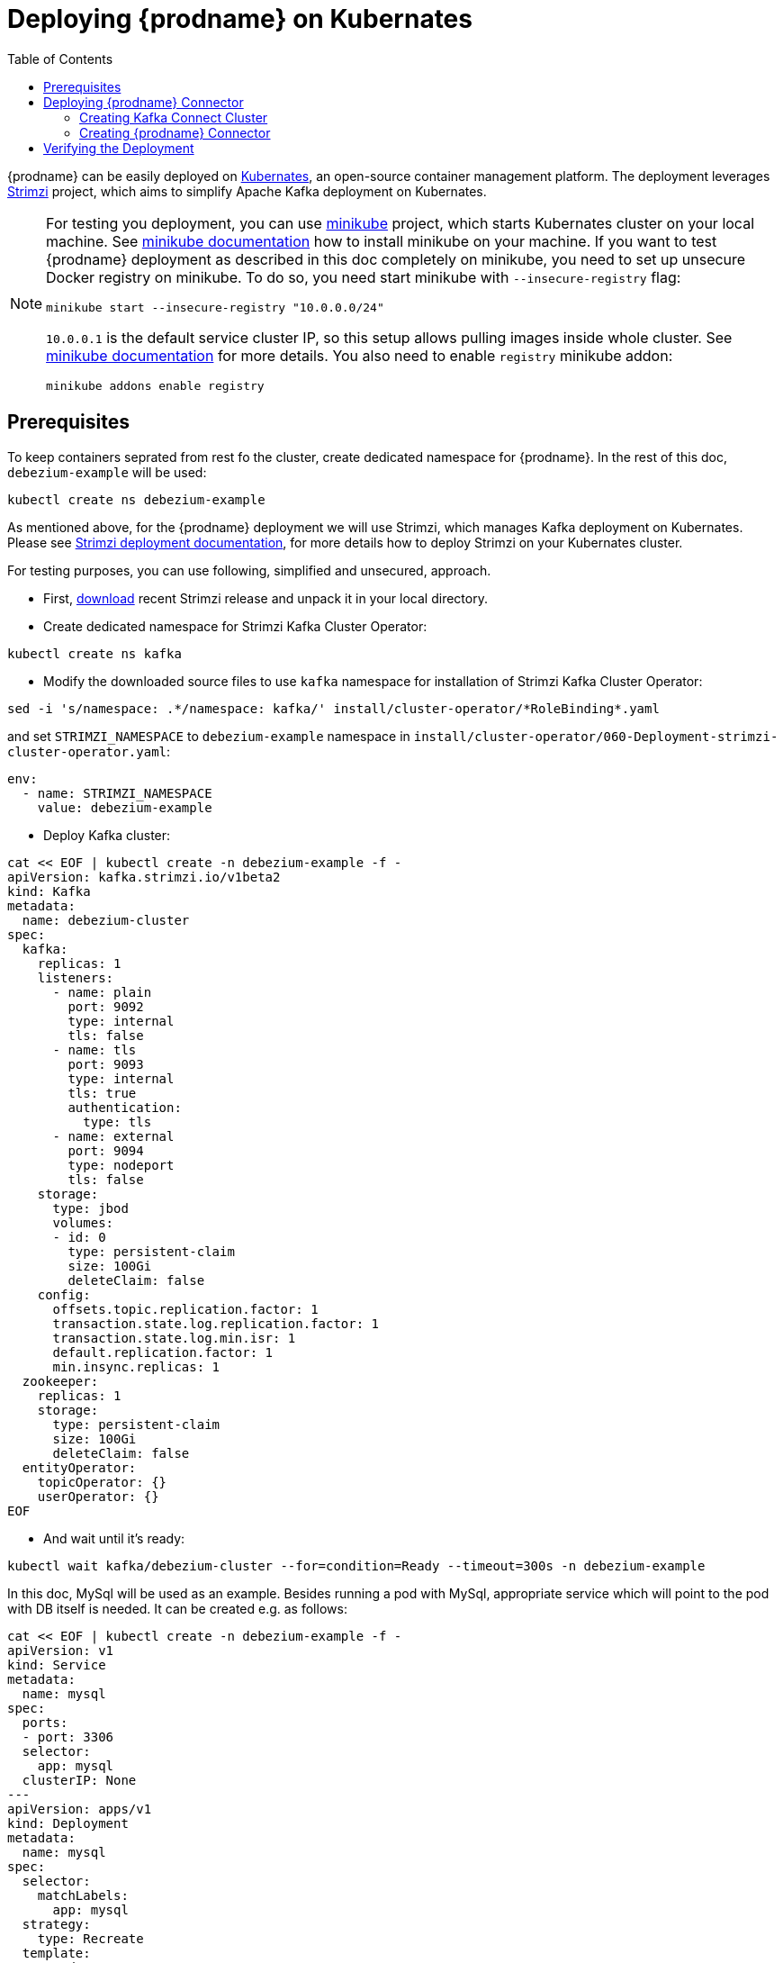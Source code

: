 [id="deploying-debezium-on-kubernates"]
= Deploying {prodname} on Kubernates

:linkattrs:
:icons: font
:toc:
:toclevels: 3
:toc-placement: macro

toc::[]

{prodname} can be easily deployed on https://kubernetes.io/[Kubernates], an open-source container management platform.
The deployment leverages https://strimzi.io/[Strimzi] project, which aims to simplify Apache Kafka deployment on Kubernates.

[NOTE]
====
For testing you deployment, you can use https://minikube.sigs.k8s.io/docs/[minikube] project, which starts Kubernates cluster on your local machine.
See https://minikube.sigs.k8s.io/docs/start/[minikube documentation] how to install minikube on your machine.
If you want to test {prodname} deployment as described in this doc completely on minikube, you need to set up unsecure Docker registry on minikube.
To do so, you need start minikube with `--insecure-registry` flag:

[source,subs="attributes",options="nowrap"]
----
minikube start --insecure-registry "10.0.0.0/24"
----

`10.0.0.1` is the default service cluster IP, so this setup allows pulling images inside whole cluster.
See https://minikube.sigs.k8s.io/docs/handbook/registry/#enabling-insecure-registries[minikube documentation] for more details.
You also need to enable `registry` minikube addon:

[source,subs="attributes",options="nowrap"]
----
minikube addons enable registry
----

====

== Prerequisites

To keep containers seprated from rest fo the cluster, create dedicated namespace for {prodname}.
In the rest of this doc, `debezium-example` will be used:

[source,subs="attributes",options="nowrap"]
----
kubectl create ns debezium-example
----

As mentioned above, for the {prodname} deployment we will use Strimzi, which manages Kafka deployment on Kubernates.
Please see https://strimzi.io/docs/operators/latest/deploying.html[Strimzi deployment documentation], for more details how to deploy Strimzi on your Kubernates cluster.

For testing purposes, you can use following, simplified and unsecured,  approach.

* First, https://strimzi.io/downloads/[download] recent Strimzi release and unpack it in your local directory.

* Create dedicated namespace for Strimzi Kafka Cluster Operator:

[source,subs="attributes",options="nowrap"]
----
kubectl create ns kafka
----

* Modify the downloaded source files to use `kafka` namespace for installation of Strimzi Kafka Cluster Operator:

[source,subs="attributes",options="nowrap"]
----
sed -i 's/namespace: .*/namespace: kafka/' install/cluster-operator/*RoleBinding*.yaml
----

and set `STRIMZI_NAMESPACE` to `debezium-example` namespace in `install/cluster-operator/060-Deployment-strimzi-cluster-operator.yaml`:

[source,subs="attributes",options="nowrap"]
----
env:
  - name: STRIMZI_NAMESPACE
    value: debezium-example
----

* Deploy Kafka cluster:

[source,bash]
----
cat << EOF | kubectl create -n debezium-example -f -
apiVersion: kafka.strimzi.io/v1beta2
kind: Kafka
metadata:
  name: debezium-cluster
spec:
  kafka:
    replicas: 1
    listeners:
      - name: plain
        port: 9092
        type: internal
        tls: false
      - name: tls
        port: 9093
        type: internal
        tls: true
        authentication:
          type: tls
      - name: external
        port: 9094
        type: nodeport
        tls: false
    storage:
      type: jbod
      volumes:
      - id: 0
        type: persistent-claim
        size: 100Gi
        deleteClaim: false
    config:
      offsets.topic.replication.factor: 1
      transaction.state.log.replication.factor: 1
      transaction.state.log.min.isr: 1
      default.replication.factor: 1
      min.insync.replicas: 1
  zookeeper:
    replicas: 1
    storage:
      type: persistent-claim
      size: 100Gi
      deleteClaim: false
  entityOperator:
    topicOperator: {}
    userOperator: {}
EOF
----

* And wait until it's ready:

[source,subs="attributes",options="nowrap"]
----
kubectl wait kafka/debezium-cluster --for=condition=Ready --timeout=300s -n debezium-example
----

In this doc, MySql will be used as an example.
Besides running a pod with MySql, appropriate service which will point to the pod with DB itself is needed.
It can be created e.g. as follows:

[source,bash]
----
cat << EOF | kubectl create -n debezium-example -f -
apiVersion: v1
kind: Service
metadata:
  name: mysql
spec:
  ports:
  - port: 3306
  selector:
    app: mysql
  clusterIP: None
---
apiVersion: apps/v1
kind: Deployment
metadata:
  name: mysql
spec:
  selector:
    matchLabels:
      app: mysql
  strategy:
    type: Recreate
  template:
    metadata:
      labels:
        app: mysql
    spec:
      containers:
      - image: quay.io/debezium/example-mysql:1.9
        name: mysql
        env:
        - name: MYSQL_ROOT_PASSWORD
          value: debezium
        - name: MYSQL_USER
          value: mysqluser
        - name: MYSQL_PASSWORD
          value: mysqlpw
        ports:
        - containerPort: 3306
          name: mysql
EOF
----

== Deploying {prodname} Connector

To deploy {prodname} connector, one needs to deploy Kafka Connect cluster with proper plugin and create the connector itself.
As the first step, Kafka Connect Docker image with the plugin has to be created.
If you have already Docker image built and available in registry, you can skip this step.
In this doc, MySql connector will be used as an example.

=== Creating Kafka Connect Cluster

Again, we will use Strimzi for creating Kafka Connect cluster.
Strimzi is able to help with building Docker image as well and can built and push required Docker image for us.
In fact both tasks can be merged together and instructions for building Docker image can be provided directly in connector object specification:

[source,bash]
----
cat << EOF | kubectl create -n debezium-example -f -
apiVersion: kafka.strimzi.io/v1beta2
kind: KafkaConnect
metadata:
  name: debezium-connect-cluster
  annotations:
    strimzi.io/use-connector-resources: "true"
spec:
  version: 3.1.0
  replicas: 1
  bootstrapServers: debezium-cluster-kafka-bootstrap:9092
  config:
    group.id: connect-cluster
    offset.storage.topic: connect-cluster-offsets
    config.storage.topic: connect-cluster-configs
    status.storage.topic: connect-cluster-status
    # -1 means it will use the default replication factor configured in the broker
    config.storage.replication.factor: -1
    offset.storage.replication.factor: -1
    status.storage.replication.factor: -1
  build:
    output:
      type: docker
      image: 10.110.154.103/debezium-connect-mysql:latest
    plugins:
      - name: debezium-mysql-connector
        artifacts:
          - type: tgz
            url: https://repo1.maven.org/maven2/io/debezium/debezium-connector-mysql/1.8.1.Final/debezium-connector-mysql-1.8.1.Final-plugin.tar.gz
            sha512sum: dff3e1f973ab203490d19337fac65e7545fbd70e3f22555e6ca74b3c734160140cbef5905b9f138f8b56616e0af5a41a8b2b7f09497d9cc62f64863017bdc088
EOF
----

[NOTE]
====
You have to replace IP address of the registry `10.110.154.103` with the registry where you can push images.
In case you run it on minikube with registry addon, you can push the image into internal minikube registry.
The IP address of the registry can by obtained e.g. by running

[source,subs="attributes",options="nowrap"]
----
kubectl -n kube-system get svc registry -o jsonpath='{.spec.clusterIP}'
----

====

If you already have Docker image in Docker registry, you can used simplified version:

[source,bash]
----
cat << EOF | kubectl create -n debezium-example -f -
apiVersion: kafka.strimzi.io/v1beta2
kind: KafkaConnect
metadata:
  name: debezium-connect-cluster
  annotations:
    strimzi.io/use-connector-resources: "true"
spec:
  version: 3.1.0
  image: 10.110.154.103/debezium-connect-mysql:latest
  replicas: 1
  bootstrapServers: debezium-cluster-kafka-bootstrap:9092
  config:
    group.id: connect-cluster
    offset.storage.topic: connect-cluster-offsets
    config.storage.topic: connect-cluster-configs
    status.storage.topic: connect-cluster-status
    # -1 means it will use the default replication factor configured in the broker
    config.storage.replication.factor: -1
    offset.storage.replication.factor: -1
    status.storage.replication.factor: -1
EOF
----

=== Creating {prodname} Connector

To create {prodname} connector, you just need to create connector with appropriate configuration, MySql in this case:

[source,bash]
----
cat << EOF | kubectl create -n debezium-example -f -
apiVersion: kafka.strimzi.io/v1beta2
kind: KafkaConnector
metadata:
  name: debezium-connector-mysql
  labels:
    strimzi.io/cluster: debezium-connect-cluster
spec:
  class: io.debezium.connector.mysql.MySqlConnector
  tasksMax: 1
  config:
    tasks.max: 1
    database.hostname: mysql
    database.port: 3306
    database.user: debezium
    database.password: dbz
    database.server.id: 184054
    database.server.name: mysql
    database.include.list: inventory
    database.history.kafka.bootstrap.servers: debezium-cluster-kafka-bootstrap:9092
    database.history.kafka.topic: schema-changes.inventory
EOF
----

== Verifying the Deployment

To verify the everything works fine, you can e.g. start watching `mysql.inventory.customers` Kafka topic:

[source,subs="attributes",options="nowrap"]
----
kubectl run -n debezium-example -it --rm --image=quay.io/debezium/kafka:1.9  --restart=Never watcher -- watch-topic -a -k mysql.inventory.customers
----

connect to MySql database:

[source,subs="attributes",options="nowrap"]
----
kubectl run -n debezium-example -it --rm --image=mysql:8.0 --restart=Never --env MYSQL_ROOT_PASSWORD=debezium mysqlterm -- mysql -hmysql -P3306 -uroot -pdebezium
----

do some changes in `customers` table:

[source,subs="attributes",options="nowrap"]
----
update customers set first_name="Sally Marie" where id=1001;
----

and observer the change in Kafka topic watcher:

[source,json]
----
{
...
  "payload": {
    "before": {
      "id": 1001,
      "first_name": "Sally",
      "last_name": "Thomas",
      "email": "sally.thomas@acme.com"
    },
    "after": {
      "id": 1001,
      "first_name": "Sally Marie",
      "last_name": "Thomas",
      "email": "sally.thomas@acme.com"
    },
    "source": {
      "version": "1.8.1.Final",
      "connector": "mysql",
      "name": "mysql",
      "ts_ms": 1646300467000,
      "snapshot": "false",
      "db": "inventory",
      "sequence": null,
      "table": "customers",
      "server_id": 223344,
      "gtid": null,
      "file": "mysql-bin.000003",
      "pos": 401,
      "row": 0,
      "thread": null,
      "query": null
    },
    "op": "u",
    "ts_ms": 1646300467746,
    "transaction": null
  }
}
----


